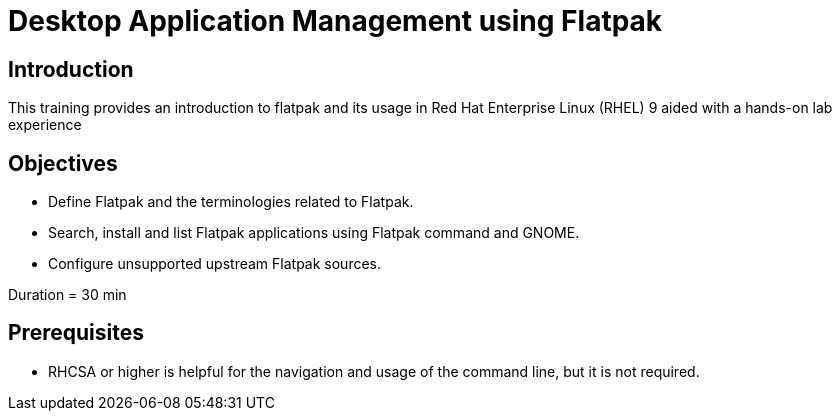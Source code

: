 = Desktop Application Management using Flatpak
:navtitle: Home

== Introduction

This training provides an introduction to flatpak and its usage in Red Hat Enterprise Linux (RHEL) 9 aided with a hands-on lab experience

== Objectives

- Define Flatpak and the terminologies related to Flatpak.
- Search, install and list Flatpak applications using Flatpak command and GNOME.
- Configure unsupported upstream Flatpak sources.

Duration = 30 min

== Prerequisites

- RHCSA or higher is helpful for the navigation and usage of the command line, but it is not required.